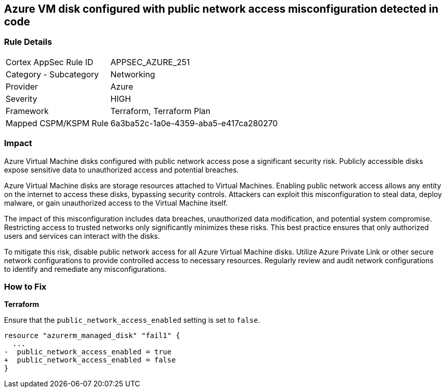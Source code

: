 
== Azure VM disk configured with public network access misconfiguration detected in code

=== Rule Details

[cols="1,2"]
|===
|Cortex AppSec Rule ID |APPSEC_AZURE_251
|Category - Subcategory |Networking
|Provider |Azure
|Severity |HIGH
|Framework |Terraform, Terraform Plan
|Mapped CSPM/KSPM Rule |6a3ba52c-1a0e-4359-aba5-e417ca280270
|===


=== Impact
Azure Virtual Machine disks configured with public network access pose a significant security risk. Publicly accessible disks expose sensitive data to unauthorized access and potential breaches.

Azure Virtual Machine disks are storage resources attached to Virtual Machines. Enabling public network access allows any entity on the internet to access these disks, bypassing security controls. Attackers can exploit this misconfiguration to steal data, deploy malware, or gain unauthorized access to the Virtual Machine itself.

The impact of this misconfiguration includes data breaches, unauthorized data modification, and potential system compromise. Restricting access to trusted networks only significantly minimizes these risks. This best practice ensures that only authorized users and services can interact with the disks.

To mitigate this risk, disable public network access for all Azure Virtual Machine disks. Utilize Azure Private Link or other secure network configurations to provide controlled access to necessary resources. Regularly review and audit network configurations to identify and remediate any misconfigurations.

=== How to Fix

*Terraform*

Ensure that the `public_network_access_enabled` setting is set to `false`.

[source,go]
----
resource "azurerm_managed_disk" "fail1" {
  ...
-  public_network_access_enabled = true 
+  public_network_access_enabled = false
}
----

